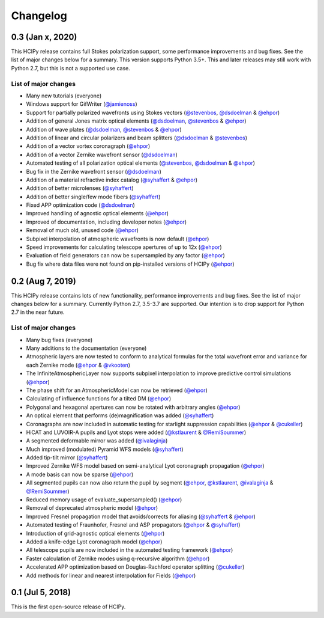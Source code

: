 Changelog
=========

0.3 (Jan x, 2020)
-----------------

This HCIPy release contains full Stokes polarization support, some performance improvements and bug fixes. See the list of major changes below for a summary. This version supports Python 3.5+. This and later releases may still work with Python 2.7, but this is not a supported use case.

List of major changes
~~~~~~~~~~~~~~~~~~~~~

* Many new tutorials (everyone)
* Windows support for GifWriter (`@jamienoss <https://github.com/jamienoss>`_)
* Support for partially polarized wavefronts using Stokes vectors (`@stevenbos <https://github.com/stevenbos>`_, `@dsdoelman <https://github.com/dsdoelman>`_ & `@ehpor <https://github.com/ehpor>`_)
* Addition of general Jones matrix optical elements (`@dsdoelman <https://github.com/dsdoelman>`_, `@stevenbos <https://github.com/stevenbos>`_ & `@ehpor <https://github.com/ehpor>`_)
* Addition of wave plates (`@dsdoelman <https://github.com/dsdoelman>`_, `@stevenbos <https://github.com/stevenbos>`_ & `@ehpor <https://github.com/ehpor>`_)
* Addition of linear and circular polarizers and beam splitters (`@dsdoelman <https://github.com/dsdoelman>`_ & `@stevenbos <https://github.com/stevenbos>`_)
* Addition of a vector vortex coronagraph (`@ehpor <https://github.com/ehpor>`_)
* Addition of a vector Zernike wavefront sensor (`@dsdoelman <https://github.com/dsdoelman>`_)
* Automated testing of all polarization optical elements (`@stevenbos <https://github.com/stevenbos>`_, `@dsdoelman <https://github.com/dsdoelman>`_ & `@ehpor <https://github.com/ehpor>`_)
* Bug fix in the Zernike wavefront sensor (`@dsdoelman <https://github.com/dsdoelman>`_)
* Addition of a material refractive index catalog (`@syhaffert <https://github.com/syhaffert>`_ & `@ehpor <https://github.com/ehpor>`_)
* Addition of better microlenses (`@syhaffert <https://github.com/syhaffert>`_)
* Addition of better single/few mode fibers (`@syhaffert <https://github.com/syhaffert>`_)
* Fixed APP optimization code (`@dsdoelman <https://github.com/dsdoelman>`_)
* Improved handling of agnostic optical elements (`@ehpor <https://github.com/ehpor>`_)
* Improved of documentation, including developer notes (`@ehpor <https://github.com/ehpor>`_)
* Removal of much old, unused code (`@ehpor <https://github.com/ehpor>`_)
* Subpixel interpolation of atmospheric wavefronts is now default (`@ehpor <https://github.com/ehpor>`_)
* Speed improvements for calculating telescope apertures of up to 12x (`@ehpor <https://github.com/ehpor>`_)
* Evaluation of field generators can now be supersampled by any factor (`@ehpor <https://github.com/ehpor>`_)
* Bug fix where data files were not found on pip-installed versions of HCIPy (`@ehpor <https://github.com/ehpor>`_)

0.2 (Aug 7, 2019)
-----------------

This HCIPy release contains lots of new functionality, performance improvements and bug fixes. See the list of major changes below for a summary. Currently Python 2.7, 3.5-3.7 are supported. Our intention is to drop support for Python 2.7 in the near future.

List of major changes
~~~~~~~~~~~~~~~~~~~~~

* Many bug fixes (everyone)
* Many additions to the documentation (everyone)
* Atmospheric layers are now tested to conform to analytical formulas for the total wavefront error and variance for each Zernike mode (`@ehpor <https://github.com/ehpor>`_ & `@vkooten <https://github.com/vkooten>`_)
* The InfiniteAtmosphericLayer now supports subpixel interpolation to improve predictive control simulations (`@ehpor <https://github.com/ehpor>`_)
* The phase shift for an AtmosphericModel can now be retrieved (`@ehpor <https://github.com/ehpor>`_)
* Calculating of influence functions for a tilted DM (`@ehpor <https://github.com/ehpor>`_)
* Polygonal and hexagonal apertures can now be rotated with arbitrary angles (`@ehpor <https://github.com/ehpor>`_)
* An optical element that performs (de)magnification was added (`@syhaffert <https://github.com/syhaffert>`_)
* Coronagraphs are now included in automatic testing for starlight suppression capabilities (`@ehpor <https://github.com/ehpor>`_ & `@cukeller <https://github.com/cukeller>`_)
* HiCAT and LUVOIR-A pupils and Lyot stops were added (`@kstlaurent <https://github.com/kstlaurent>`_ & `@RemiSoummer <https://github.com/RemiSoummer>`_)
* A segmented deformable mirror was added (`@ivalaginja <https://github.com/ivalaginja>`_)
* Much improved (modulated) Pyramid WFS models (`@syhaffert <https://github.com/syhaffert>`_)
* Added tip-tilt mirror (`@syhaffert <https://github.com/syhaffert>`_)
* Improved Zernike WFS model based on semi-analytical Lyot coronagraph propagation (`@ehpor <https://github.com/ehpor>`_)
* A mode basis can now be sparse (`@ehpor <https://github.com/ehpor>`_)
* All segmented pupils can now also return the pupil by segment (`@ehpor <https://github.com/ehpor>`_, `@kstlaurent <https://github.com/kstlaurent>`_, `@ivalaginja <https://github.com/ivalaginja>`_ & `@RemiSoummer <https://github.com/RemiSoummer>`_)
* Reduced memory usage of evaluate_supersampled() (`@ehpor <https://github.com/ehpor>`_)
* Removal of deprecated atmospheric model (`@ehpor <https://github.com/ehpor>`_)
* Improved Fresnel propagation model that avoids/corrects for aliasing (`@syhaffert <https://github.com/syhaffert>`_ & `@ehpor <https://github.com/ehpor>`_)
* Automated testing of Fraunhofer, Fresnel and ASP propagators (`@ehpor <https://github.com/ehpor>`_ & `@syhaffert <https://github.com/syhaffert>`_)
* Introduction of grid-agnostic optical elements (`@ehpor <https://github.com/ehpor>`_)
* Added a knife-edge Lyot coronagraph model (`@ehpor <https://github.com/ehpor>`_)
* All telescope pupils are now included in the automated testing framework (`@ehpor <https://github.com/ehpor>`_)
* Faster calculation of Zernike modes using q-recursive algorithm (`@ehpor <https://github.com/ehpor>`_)
* Accelerated APP optimization based on Douglas-Rachford operator splitting (`@cukeller <https://github.com/cukeller>`_)
* Add methods for linear and nearest interpolation for Fields (`@ehpor <https://github.com/ehpor>`_)

0.1 (Jul 5, 2018)
-----------------

This is the first open-source release of HCIPy.